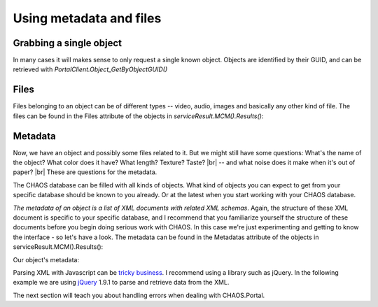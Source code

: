 ========================
Using metadata and files
========================

Grabbing a single object
------------------------
In many cases it will makes sense to only request a single known object. Objects
are identified by their GUID, and can be retrieved with
`PortalClient.Object_GetByObjectGUID()`

.. code-editor:: javascript
    :eval:

    // Retrieve object
    client.SessionAcquired().Add(function(sender, sessionGUID) {
      client.Object_GetByObjectGUID(
        showObject                      // callback
        , "00000000-0000-0000-0000-00004e040016" // objectGUID
        , ChaosSettings.accessPointGUID // accessPointGuid
        , true                          // includeMetadata
        , true                          // includeFiles
        , true                          // includeObjectRelations
        , false                         // includeAccessPoints
      );
    });

    function showObject(serviceResult) {
      var obj = serviceResult.MCM().Results()[0];
      alert("Grabbed object (GUID): " + obj.GUID);
    }

Files
-----
Files belonging to an object can be of different types -- video, audio, images
and basically any other kind of file. The files can be found in the Files
attribute of the objects in `serviceResult.MCM().Results()`: 

.. code-editor:: javascript
    :eval:

    // Retrieve object
    client.SessionAcquired().Add(function(sender, sessionGUID) {
      client.Object_GetByObjectGUID(
        showObject                      // callback
        , "00000000-0000-0000-0000-00004e040016" // objectGUID
        , ChaosSettings.accessPointGUID // accessPointGuid
        , true                          // includeMetadata
        , true                          // includeFiles
        , true                          // includeObjectRelations
        , false                         // includeAccessPoints
      );
    });

    function showObject(serviceResult) {
      var obj = serviceResult.MCM().Results()[0];

      // Clear results table
      $('#file-table tbody').html('');

      for (var i = 0; i < obj.Files.length; i++) {
        var tr = "";
        tr += "<tr>";
        tr += "<td>" + obj.Files[i].FormatType + "</td>";
        tr += "<td>" + obj.Files[i].Filename + "</td>";
        tr += "<td>" + obj.Files[i].URL + "</td>";
        if (obj.Files[i].FormatType == "Image") {
          tr += "<td><img src=\"" + obj.Files[i].URL + "\"></td>";
        } else {
          tr += "<td>No representation</td>";
        }
        tr += "</tr>";
        $('#file-table tbody').append(tr);
      }
    }

.. raw:: html

   <table id="file-table">
     <thead>
       <tr>
         <th>FormatType</th>
         <th>Filename</th>
         <th>URL</th>
         <th>Representation</th>
       </tr>
     </thead>
     <tbody>
       <tr>
         <td>Some file format</td>
         <td>example.tiff</td>
         <td>http://example.org/patd/example.tiff</td>
         <td>Try to show the file</td>
       </tr>
     </tbody>
   </table>
   </section>

Metadata
--------
Now, we have an object and possibly some files related to it. But we might still
have some questions: What's the name of the object? What color does it have?
What length? Texture?  Taste? |br|
-- and what noise does it make when it's out of paper? |br|
These are questions for the metadata.

The CHAOS database can be filled with all kinds of objects. What kind of objects
you can expect to get from your specific database  should be known to you
already. Or at the latest when you start working with your CHAOS database.

*The metadata of an object is a list of XML documents with related XML schemas*.
Again, the structure of these XML document is specific to your specific
database, and I recommend that you familiarize yourself the structure of these
documents before you begin doing serious work with CHAOS. In this case we're
just experimenting and getting to know the interface - so let's have a look. The
metadata can be found in the Metadatas attribute of the objects in
serviceResult.MCM().Results():

.. code-editor:: javascript
   :eval:

   // Retrieve object
   client.SessionAcquired().Add(function(sender, sessionGUID) {
     client.Object_GetByObjectGUID(
       showObject                      // callback
       , "00000000-0000-0000-0000-00004e040016" // objectGUID
       , ChaosSettings.accessPointGUID // accessPointGuid
       , true                          // includeMetadata
       , true                          // includeFiles
       , true                          // includeObjectRelations
       , false                         // includeAccessPoints
     );
   });

   function showObject(serviceResult) {
     var obj = serviceResult.MCM().Results()[0];
     var metadata = obj.Metadatas;

     var string_result = JSON.stringify(metadata, null, '\t').replace('<', '&lt;').replace('>', '&gt;')
     $('#metadata-results').data('codeMirror').setValue(string_result);
   }

Our object's metadata:

..  <aside class="code" id="search-results">
    <pre><code class="language-json">

.. code-editor:: json
    :id: metadata-results

    // The result should look something like this
    [
      {
        "GUID": "29d669cf-c3e5-4749-beb9-20bb7ac18b05",
        "EditingUserGUID": "80d15fb4-c1fb-9445-89c6-1a398cbd85e5",
        "LanguageCode": "da",
        "MetadataSchemaGUID": "5906a41b-feae-48db-bfb7-714b3e105396",
        "RevisionID": 1,
        "MetadataXML": "<DKA xmlns:xsi=\"http://www.w3.org/2001/XMLSchema-instance\" xmlns=\"http://www.danskkulturarv.dk/DKA2.xsd\" xmlns:oa=\"http://www.openarchives.org/OAI/2.0/\" xmlns:ese=\"http://www.europeana.eu/schemas/ese/\" xmlns:dc=\"http://purl.org/dc/elements/1.1/\" xmlns:dcterms=\"http://purl.org/dc/terms/\" xsi:schemaLocation=\"http://www.danskkulturarv.dk/DKA2.xsd ../../Base/schemas/DKA2.xsd\"><Title>Uden titel</Title><Abstract /><Description><div xmlns=\"http://www.w3.org/1999/xhtml\"><p>En mand i profil med sideskilning og et mut ansigtsudtryk</p><p>Tusch</p><p><strong><a target=\"_blank\" href=\"http://www.kb.dk/images/billed/2010/okt/billeder/da/\">\r\n\t\t\tMere fra samme udgivelse</a></strong></p></div></Description><Organization>The Royal Library: The National Library of Denmark and Copenhagen University Library</Organization><ExternalURL>http://www.kb.dk/images/billed/2010/okt/billeder/object108593/en/</ExternalURL><ExternalIdentifier>oai:kb.dk:oai:kb.dk:images:billed:2010:okt:billeder:object108593</ExternalIdentifier><Type>IMAGE</Type><Contributors /><Creators><Creator Role=\"creator\" Name=\"ukendt\" /></Creators><TechnicalComment /><Location /><RightsDescription>Copyright © The Royal Library: The National Library of Denmark and Copenhagen University Library</RightsDescription><Categories /><Tags /></DKA>",
        "DateCreated": -2147483648,
        "FullName": "CHAOS.MCM.Data.DTO.Metadata"
      },
      {
        "GUID": "cde9176a-d4c9-ad4f-b8f0-aaede63764d0",
        "EditingUserGUID": "80d15fb4-c1fb-9445-89c6-1a398cbd85e5",
        "LanguageCode": "da",
        "MetadataSchemaGUID": "00000000-0000-0000-0000-000063c30000",
        "RevisionID": 1,
        "MetadataXML": "<DKA><Title>Uden titel</Title><Abstract>En mand i profil med sideskilning og et mut ansigtsudtryk</Abstract><Description /><Organization>Det Kongelige Bibliotek</Organization><Type /><CreatedDate>2010-10-06T00:00:00</CreatedDate><FirstPublishedDate>2010-10-06T00:00:00</FirstPublishedDate><Identifier>108593</Identifier><Contributor /><Creator><Person Name=\"ukendt\" Role=\"Creator\" /></Creator><TechnicalComment /><Location /><RightsDescription>Billedet er beskyttet af loven om ophavsret</RightsDescription><Categories /></DKA>",
        "DateCreated": -2147483648,
        "FullName": "CHAOS.MCM.Data.DTO.Metadata"
      }
    ]

Parsing XML with Javascript can be `tricky business`_. I recommend using a library
such as jQuery. In the following example we are using jQuery_ 1.9.1 to parse and
retrieve data from the XML.

.. _`tricky business`: http://stackoverflow.com/a/8412989/118608
.. _jQuery: http://jquery.com/

.. code-editor:: javascript
   :eval:

    client.SessionAcquired().Add(function(sender, sessionGUID) {
      client.Object_GetByObjectGUID(
        showObject                      // callback
        , "00000000-0000-0000-0000-00004e040016" // objectGUID
        , ChaosSettings.accessPointGUID // accessPointGuid
        , true                          // includeMetadata
        , true                          // includeFiles
        , true                          // includeObjectRelations
        , false                         // includeAccessPoints
      );
    });

    function showObject(serviceResult) {
      var obj = serviceResult.MCM().Results()[0];
      var metadata = obj.Metadatas;
      var xml = metadata[1].MetadataXML;

      var xmlDoc = $.parseXML( xml ); // XML document
      var $xmlDoc = $( xmlDoc ); // jQuery XML document


      var obj_title = $xmlDoc.find("Title").text();
      var obj_desc = $xmlDoc.find("Abstract").text();

      alert(obj_title + "\n" + obj_desc);
    }

The next section will teach you about handling errors when dealing with
CHAOS.Portal.
